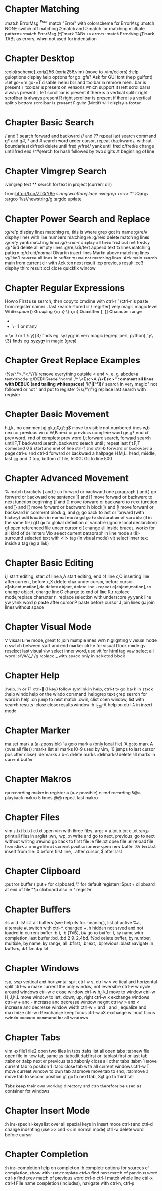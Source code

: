 * Chapter Matching
:match ErrorMsg /^Error/        match "Error" with colorscheme for ErrorMsg
:match NONE                     switch off matching
:2match and :3match             for matching multiple patterns
:match ErrorMsg /[^\t]\zs\t\+/  mark TABs as errors
:match ErrorMsg /[\t]/          mark TABs as errors, when not used for indentation
* Chapter Desktop
:colo[rscheme]                  xoria256 (xoria256.vim) (move to .vim/colors)
:help guioptions                display help options for go
:gfn?                           Ask for GUI font (help guifont)
:set go-=m go-=T                disable menu bar and toolbar
  m                             remove menu bar is present
  T                             toolbar is present on versions which support it
  l                             left scrollbar is always present
  L                             left scrollbar is present if there is a vertical split
  r                             right scrollbar is always present
  R                             right scrollbar is present if there is a vertical split
  b                             bottom scrollbar is present
  F                             gvim (Motif) will display a footer
* Chapter Basic Search
/ and ?                  search forward and backward
// and ??                repeat last search command
g* and g#, * and #       search word under cursor, repeat (backwards, without boundaries)
d/fred/                  delete until fred
y/fred/                  yank until fred
c/fred/e                 change until fred end
/^#\d\d                  search for hash followed by two digits at beginning of line
* Chapter Vimgrep Search
:vimgrep text **     search for text in project (current dir)

from http://t.co/ZTGrY8e
/stringiwanttoreplace
:vimgrep /<c-r>// **
:Qargs
:argdo %s//newstring/g
:argdo update
* Chapter Power Search and Replace
:g/re/p                         display lines matching re, this is where grep got its name
:g/re/#                         display lines with line numbers matching re
:g/re/d                         delete matching lines
:g/re/y                         yank matching lines
:g/\<re\>/                      display all lines fred but not freddy
:g/^$/d                         delete all empty lines
:g/re/s/$/text                  append text to lines matching pattern
:g/druid/normal OMartin         insert lines Martin above matching lines
:g/^/m0                         reverse all lines in buffer
:v                              use not matching lines
:Ack main                       search main from current dir with Ack
    :cn                         next result
    :cp                         previous result
    :cc3                        display third result
    :ccl                        close quickfix window
* Chapter Regular Expressions
Howto                           First use search, then copy to cmdline with ctrl-r /
                                (ctrl-r is paste from register named.. last search stored in / register)
    very    magic               magic level
    \s      \s                  Whitespace
    ()      \(\)                Grouping
    {n,m}   \{n,m}              Quantifier
    []      []                  Character range
    *       *                   0 or many
    +       \+                  1 or many
    =       \=                  0 or 1
/\v(.y){3}                      finds eg. syzygy in very magic (egrep, perl, python)
/\(.y\)\{3}                     finds eg. syzygy in magic (grep)
* Chapter Great Replace Examples
:%s/^.*>\(.*\)<.*/\1/                           remove everything outside < and >, e. g. abcde>a test<abcde
:g/\s*DEBUG/exe "norm! I/* \<Esc>A */\<Esc>"    comment all lines with DEBUG (and trailing whitespaces)
\v'(('\w|[^'])*)'                               search in very magic ' not followed or not ' and put to register 
%s//"\1"/g                                      replace last search with register
* Chapter Basic Movement
h,j,k,l                         no comment
gj,gk,g0,g^,g$                  move to visible not numbered lines
w,b                             next or previous word
W,B                             next or previous complete word
ge,gE                           end of prev word, end of complete prev word
f,t                             forward search, forward search until
F,T                             backward search, backward search until
;                               repeat last f,t,F,T command
0,$                             start and end of line
ctrl-f and ctrl-b               forward or backward a page
ctrl-u and ctrl-d               forward or backward a halfpage
H,M,L:                          head, middle, last
gg and G                        top, bottom of file, 500G: Go to line 500
* Chapter Advanced Movement
%                  match brackets
{ and }            go forward or backward one paragraph
( and )            go forward or backward one sentence
]] and [[          move forward or backward to next function beginning
][ and []          move forward or backward to next function end
]} and [{          move forward or backward in block
]/ and [/          move forward or backward in comment block
g, and g;          go back to last or forward (with history) edit location in normal mode
gd                 go to declaration of variable (if in the same file)
gD                 go to global definition of variable (ignore local declaration)
gf                 open referenced file under cursor
ci(                change all inside braces, works for all kind of delimiters
Vip                select current paragraph in line mode
s<li>              surround selected text with <li> tag (in visual mode)
vit                select inner text inside a tag (eg a link)
* Chapter Basic Editing
i,I                             start editing, start of line
a,A                             start editing, end of line
o,O                             inserting line after current, before
x,X                             delete char under cursor, before cursor
d[object,motion],dd             delete object, delete line . repeat
c[object,motion],cc             change object, change line
C                               change to end of line
R,r                             replace mode,replace character
r_                              replace selection with underscore
yy                              yank line
yw                              yank word
p                               paste after cursor
P                               paste before cursor
J                               join lines
gJ                              join lines without space
* Chapter Visual Mode
V                               visual Line mode, great to join multiple lines with higlighting
v                               visual mode
o                               switch between start and end marker
ctrl-v                          for visual block mode
gv                              reselect last visual
viw                             select inner word, use vit for html tag
vaw                             select all word
:s/\%V_/ /g                     replace _ with space only in selected block
* Chapter Help
:help, :h or F1
ctrl- (! key)                 follow symlink in help, ctrl-t to go back in stack
:help windo                     help on the windo command
:helpgrep text                  grep search for word in help
:cn                             jump to next match
:cwin, clist                    open window, list with search results
:close                          close results window
:h i_ctrl-A                     help on ctrl-A in insert mode
* Chapter Marker
ma                              set mark a (a-z possible)
'a                              goto mark a (only local file)
'A                              goto mark A (over all files)
:marks                          list all marks (0-9 used by vim, '0 jumps to last cursor pos after close)
:delmarks a b-c                 delete marks
:delmarks!                      delete all marks in current buffer
* Chapter Makros
qa         recording makro in register a (a-z possible)
q          end recording
5@a        playback makro 5 times
@@         repeat last makro
* Chapter Files
vim a.txt b.txt c.txt           open vim with three files, args = a.txt b.txt c.txt
:args                           print all files in arglist
:wn, :wp, :n                    write and go to next, previous, go to next without writing
:rewind                         go back to first file
:e file.txt                     open file
:e!                             reload file from disk
:r                              merge file at current position
:enew                           open new buffer
:0r test.txt                    insert from file: 0 before first line, . after cursor, $ after last
* Chapter Clipboard
:put                            for buffer (:put + for clipboard, \" for default register)
:$put +                         clipboard at end of file
"*p                             clipboard also in * register
* Chapter Buffers
:ls and :ls!                            list all buffers (see help :ls for meaning), list all
                                        active %a, alternate #, switch with ctrl-^, changed +, h
                                        hidden not saved and not loaded in current buffer
:b 1, :b [TAB], b#                      go to buffer 1, by name with completion, last buffer
:bd, :bd 2 9, 2,4bd, %bd                delete buffer, by number, multiple, by name, by range, all
:bfirst, :bnext, :bprevious :blast      navigate in buffers, :bf :bn :bp :bl
* Chapter Windows
:sp, :vsp                    vertical and horizontal split
ctrl-w s, ctrl-w v           vertical and horizontal split
ctrl-w o                     make current the only window, not reversible
ctrl-w w                     cycle around windows
ctrl-w c                     close window
ctrl-w h,j,k,l               move to window
ctrl-w H,J,K,L               move window to left, down, up, right
ctrl-w x                     exchange windows
ctrl-w + and -               increase and decrease window height
ctrl-w > and <               increase and decrease window width
ctrl-w = and | and _         equalize and maximize
ctrl-w rR                    exchange keep focus
ctrl-w xX                    exchange without focus
:windo                       execute command for all windows
* Chapter Tabs
vim -p file1 file2        open two files in tabs
:tabs                     list all open tabs
:tabnew file              open file in new tab, same as :tabedit
:tabfirst or :tablast     first or last tab
:tabn or :tabp            next or previous tab
:tabonly                  close all other tabs
:tabm 1                   move current tab to position 1
:tabc                     close tab with all current windows
ctrl-w T                  move current window to own tab
:tabmove                  move tab to end, :tabmove 2 move tab to second position
gt                        go to next tab, 3gt go to third tab

Tabs keep their own working directory and can therefore be used as
container for windows
* Chapter Insert Mode
:h ins-special-keys                     list over all special keys in insert mode
ctrl-t and ctrl-d                       change indenting (use >> and << in normal mode)
ctrl-w                                  delete word before cursor
* Chapter Completion
:h ins-completion                       help on completion
:h complete                             options for sources of completion, show with :set complete
ctrl-n                                  find next match of previous word
ctrl-p                                  find prev match of previous word
ctrl-x ctrl-l                           match whole line
ctrl-x ctrl-f                           File name completion (includes), navigate with ctrl-n, ctrl-p
* Chapter Folding
Howto
                                up
                                zk
zM      zm      zC      zc              za      zA      zo      zO      zr      zR
all     decr    curr    close           toggle  curr    open    curr    incr    all
                                zj
                                down
zf/string                               creates a fold from the cursor to string
zd                                      deletes the fold at the cursor
zE                                      deletes all folds
[z                                      move to start of open fold
]z                                      move to end of open fold
:set foldmethod=                        fold according to method
    indent                              use spaces or tabs
    syntax                              language features
    marker                              use markers
    diff                                fold unchanged text
    expr                                custom, code-driven folding
    manual                              select ranges to fold
:set foldcolumn=3                       show folding in separate column
* Chapter Vimdiff
ctrl+w ctrl+w                           switch windows
do                                      diff obtain
dp                                      diff put
[c                                      previous difference
]c                                      next difference
:diffupdate                             diff update
zo                                      open folded text
zc                                      close folded text
* Chapter Useful stuff
ctrl-v                                  take next thing literally
ctrl-a, ctrl-x                          add or substract a count to a number under cursor or after
:g/item/norm 20                         add 20 to numbers in lines matching item (ctrl-v ctrl-a)
:%s/\s\+$//                             remove all blanks at end of lines (\s\+ = Space)
/\t                                     show all tabs
/\s\+$                                  show all trailing whitespaces
:set list                               show line endings
:set list!                              revert setting
:set listchars=tab:\>\.,eol:$           show tabs as >... and eol as $
* Chapter Tags and Taglist plugin
find /src -name "*.c" | xargs etags     create tagfile, also with "*.h" files with option -or
:set tags=tagfile                       use tagfile, navigation like in help
:tags                                   show tagstack
:tag and :pop                           move up and down the stack
:tselect and :ptselect                  show list ov available tags (with preview)
:tnext and :tprev                       move up and down in taglist
:TlistOpen                              open tagbrowser from taglist plugin
* Chapter Changelist and Jumplist
g;               go to last edit location, step by step, forward with g,
:changes         look at the changelist
ctrl-o and i     forward and backward in jumplist
:jumps           look at the jumplist
ctrl-]           jump back a hyperlink in help
* Chapter Cscope
find . -name "*.c" > cscope.files       create file listing
cscope -b                               build database, navigation like in help
:help cscope
* Chapter Autocompletion
ctrl-n                                  autocomplete current word, search forward
ctrl-p                                  autocomplete current word, search backwards
:set dictionary+=/path/to/file          add own dictionary
ctrl-x and
  ctrl-k                                lookup for keyword in dictionary
  ctrl-l                                complete whole lines of the text
  ctrl-n                                complete words from the current buffer
  ctrl-k                                complete words from the dictionaries
  ctrl-t                                complete words from the thesaurus
  ctrl-i                                words from the current and included fles
  S                                     spelling the suggestions
* Chapter Registers
"a                  use register a
"ayy and "ap        yank and paste over a
"0                  contains always last yanked
"zde                delete word (de) and save in register z
:registers          see all contents
"+ or "*            system clipboard
* Chapter Spell Checking
:set spell                   enable spell checking
:set spelllang=de,en         switch to German and English
z=                           ask suggestion in normal mode
1z=                          take first suggestion without list
:set spellsuggest=5          suggest only 5 alternatives
]s [s                        go to next or previous word
:set spelllang=en_gb         set language to british english
zG                           add to internal wordlist (valid for one session)
zg                           add to spellfile (default in .vim/spell)
zw                           mark good word as bad
zug, zuw                     undo zg, zw
* Chapter File Explorer
enter               go to directory
-                   go up one directory
:e. or :sp.         (all split commands) open explorer in current directory
:E, :Vex, :Sex      (Explore) open explorer from path of last opened file
%                   create new file
d                   new directory
R                   rename
D                   delete
* Chapter Directory Editor
:e Directory                            open directory in dired
  i                                     change view: thin,long,wide,tree
  s                                     sort on name,time,size
  r                                     reverse sortorder
  gh                                    hide, unhide dotfile
  <Enter>                               open dir,file
  x                                     open file with corresponding app
  d                                     rename dir
  D                                     delete
  R                                     move dir
  -                                     go up one level
* Chapter Vim Runtime
:set rtp                                runtime path for tayloring vim, create structure in home directory
:helptags                               recreate tag on some directory, eg. ~/.vim/docs
* Chapter Nice to know
=                                       filter with equalprg, standard C-indent, :help = auto indenting
1G=G                                    format whole file
:set paste                              go to paste mode to disable "stair" effect when copying code
:!xxd and :!xxd -r                      convert to hex and back
:map, :vmap or imap                     show current bindings
:map ,jj                                show binding for that key
:unmap ,jj                              unmap binding
:set syntax=c                           enable syntax highlighting
@:                                      repeat last command
:version                                display version string and home directories
* Chapter Plugin Matchit
let b:match_words = '\<if\>:\<else\>'   switch between if and else
%                                       forwards
g%                                      backwards
* Chapter Invisibles, Tabulator and Whitespaces
:set [no]exandtab                switch indent mode
retab!                           switch from tabs to spaces and vice versa

hi NonText guifg=#4a4a59         invisible colors for list (colorscheme)
hi SpecialKey guifg=#4a4a59      invisible colors for list (colorscheme)
ctrl-v uxxxx                     insert unicode (not sign 00ac, triangle 25b8)
* Chapter Formatting
gq                             format with external formatter, movement or visual
gqip                           format paragraph with external formatter
:set formatprg=par\ -w40req    use par as formatting tool width 40
     r pad empty lines
     e remove unnecessary lines
     q handle nested quotes
* Chapter Filename and Path
echo expand('%')    echo current filename
:p:h                for absolute path without filename
:cd %:p:h           change to path of current file
%%                  expand filename in commandline
* Chapter Colorschemes
$MYVIMRUNTIME/colors              colorscheme directory
:highlight                        change color of items
guibg=NONE                        override default
highlight link new existing       use the same formatting
hexHighlight.vim                  script for helping with colors
gihtub sickill coloration         convert textmate schemes to vim
vim-tocterm                       convert gui themes to colored term schemes
* Chapter Indentation
==                     autoindent current line
5==                    autoindent 5 lines
:set equalprg=extern   set external formatter program
vi}                    visual select region with delimiter } with i meaning inside the braces
=i}                    format this block (indent commands can go with motion)

* Chapter Command Window
/ ctrl-p       bring up last search result
ctrl-p and n   go back and forth
q/             bring up command line window for search
1:             bring up command line window for commands
:s//replace    use the last search command for replace
ctrl-f         swith from command line to window
